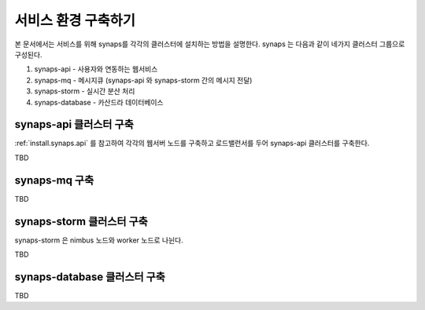 .. _service.environment:

서비스 환경 구축하기
====================

본 문서에서는 서비스를 위해 synaps를 각각의 클러스터에 설치하는 방법을 설명한다. 
synaps 는 다음과 같이 네가지 클러스터 그룹으로 구성된다.

#. synaps-api - 사용자와 연동하는 웹서비스
#. synaps-mq - 메시지큐 (synaps-api 와 synaps-storm 간의 메시지 전달)
#. synaps-storm - 실시간 분산 처리
#. synaps-database - 카산드라 데이터베이스

.. image:: /images/synaps-deployment.jpg
   :width: 100%

synaps-api 클러스터 구축
------------------------
:ref:`install.synaps.api` 를 참고하여 각각의 웹서버 노드를 구축하고
로드밸런서를 두어 synaps-api 클러스터를 구축한다.

TBD

synaps-mq 구축
--------------
TBD

synaps-storm 클러스터 구축
--------------------------
synaps-storm 은 nimbus 노드와 worker 노드로 나뉜다.

TBD

synaps-database 클러스터 구축
-----------------------------
TBD